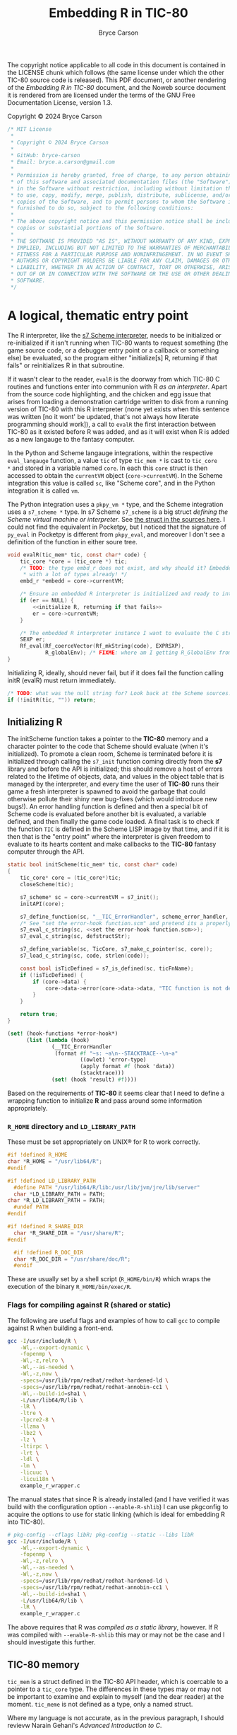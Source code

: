 # This C sources tangled from this Noweb file are released under the terms of
# the license mentioned in the LICENSE chunk. The Noweb file itself and the PDF
# produced from it are licensed under the terms of the GNU Free Documentation
# License version 1.3.

# Copyright © 2024 Bryce Carson

#+TITLE: Embedding R in TIC-80
#+author: Bryce Carson

\newpage{}

The copyright notice applicable to all code in this document is contained in the
LICENSE chunk which follows (the same license under which the other
TIC-80 source code is released). This PDF document, or another rendering of the
/Embedding R in TIC-80/ document, and the Noweb source document it is
rendered from are licensed under the terms of the GNU Free Documentation
License, version 1.3.

Copyright © 2024 Bryce Carson

#+name: license
#+begin_src c
/* MIT License
 *
 * Copyright © 2024 Bryce Carson
 *
 * GitHub: bryce-carson
 * Email: bryce.a.carson@gmail.com
 *
 * Permission is hereby granted, free of charge, to any person obtaining a copy
 * of this software and associated documentation files (the "Software"), to deal
 * in the Software without restriction, including without limitation the rights
 * to use, copy, modify, merge, publish, distribute, sublicense, and/or sell
 * copies of the Software, and to permit persons to whom the Software is
 * furnished to do so, subject to the following conditions:
 *
 * The above copyright notice and this permission notice shall be included in all
 * copies or substantial portions of the Software.
 *
 * THE SOFTWARE IS PROVIDED "AS IS", WITHOUT WARRANTY OF ANY KIND, EXPRESS OR
 * IMPLIED, INCLUDING BUT NOT LIMITED TO THE WARRANTIES OF MERCHANTABILITY,
 * FITNESS FOR A PARTICULAR PURPOSE AND NONINFRINGEMENT. IN NO EVENT SHALL THE
 * AUTHORS OR COPYRIGHT HOLDERS BE LIABLE FOR ANY CLAIM, DAMAGES OR OTHER
 * LIABILITY, WHETHER IN AN ACTION OF CONTRACT, TORT OR OTHERWISE, ARISING FROM,
 * OUT OF OR IN CONNECTION WITH THE SOFTWARE OR THE USE OR OTHER DEALINGS IN THE
 * SOFTWARE.
 */
#+end_src

* A logical, thematic entry point
The R interpreter, like the [[https://ccrma.stanford.edu/software/snd/snd/s7.html][s7 Scheme interpreter]], needs to be initialized or
re-initialized if it isn't running when TIC-80 wants to request something (the
game source code, or a debugger entry point or a callback or something else) be
evaluated, so the program either "initialize[s] R, returning if that fails"
or reinitializes R in that subroutine.

If it wasn't clear to the reader, ~evalR~ is the doorway from which TIC-80 C
routines and functions enter into communion with R /as an interpreter/. Apart
from the source code highlighting, and the chicken and egg issue that arises
from loading a demonstration cartridge written to disk from a running version of
TIC-80 with this R interpreter (none yet exists when this sentence was written
[no it wont' be updated, that's not always how literate programming should
work]), a call to ~evalR~ the first interaction between TIC-80 as it existed
before R was added, and as it will exist when R is added as a new langauge to
the fantasy computer.

In the Python and Scheme langauge integrations, within the respective
=eval_langauge= function, a value ~tic~ of type ~tic_mem *~ is cast to ~tic_core
*~ and stored in a variable named ~core~. In each this ~core~ struct is then
accessed to obtain the ~currentVM~ object (~core->currentVM~). In the Scheme
integration this value is called =sc=, like "Scheme core", and in the Python
integration it is called =vm=.

The Python integration uses a =pkpy_vm *= type, and the Scheme integration uses
a =s7_scheme *= type. In s7 Scheme =s7_scheme= is a big struct /defining the
Scheme virtual machine or interpreter/. See [[/home/bryce/Documents/src/c/TIC-80/vendor/s7/s7.c][the struct in the sources here]]. I
could not find the equivalent in Pocketpy, but I noticed that the signature of
=py_eval= in Pocketpy is different from =pkpy_eval=, and moreover I don't see a
definition of the function in either soure tree.

#+name: evaluate R
#+begin_src c :noweb no-export
  void evalR(tic_mem* tic, const char* code) {
      tic_core *core = (tic_core *) tic;
      /* TODO: the type embd_r does not exist, and why should it? Embedded R comes
       ,* with a lot of types already! */
      embd_r *embedd = core->currentVM;

      /* Ensure an embedded R interpreter is initialized and ready to interpret. */
      if (er == NULL) {
          <<initialize R, returning if that fails>>
          er = core->currentVM;
      }

      /* The embedded R interpreter instance I want to evaluate the C string [code] */
      SEXP er;
      Rf_eval(Rf_coerceVector(Rf_mkString(code), EXPRSXP),
              R_globalEnv); /* FIXME: where am I getting R_GlobalEnv from? */
  }
#+end_src

Initializing R, ideally, should never fail, but if it does fail the function
calling initR (evalR) must return immediately.

#+name: initialize R, returning if that fails
#+begin_src c
  /* TODO: what was the null string for? Look back at the Scheme sources. */
  if (!initR(tic, "")) return;
#+end_src

** Initializing R
The initScheme function takes a pointer to the *TIC-80* memory and a character
pointer to the code that Scheme should evaluate (when it's initialized). To
promote a clean room, Scheme is terminated before it is initialized through
calling the =s7_init= function coming directly from the *s7* library
and before the API is initialized; this should remove a host of errors related
to the lifetime of objects, data, and values in the object table that is managed
by the interpreter, and every time the user of *TIC-80* runs their game a fresh
interpreter is spawned to avoid the garbage that could otherwise pollute their
shiny new bug-fixes (which would introduce new bugs!). An error handling
function is defined and then a special bit of Scheme code is evaluated before
another bit is evaluated, a variable defined, and then finally the game code
loaded. A final task is to check if the function =TIC= is defined in the
Scheme LISP image by that time, and if it is then that is the "entry point"
where the interpreter is given freedom to evaluate to its hearts content and
make callbacks to the *TIC-80* fantasy computer through the API.

#+name: quotation
#+begin_src c :noweb no-export
static bool initScheme(tic_mem* tic, const char* code)
{
    tic_core* core = (tic_core*)tic;
    closeScheme(tic);

    s7_scheme* sc = core->currentVM = s7_init();
    initAPI(core);

    s7_define_function(sc, "__TIC_ErrorHandler", scheme_error_handler, 1, 0, 0, NULL);
    /* See "set the error-hook function.scm" and pretend its a properly escaped C string. */
    s7_eval_c_string(sc, <<set the error-hook function.scm>>);
    s7_eval_c_string(sc, defstructStr);

    s7_define_variable(sc, TicCore, s7_make_c_pointer(sc, core));
    s7_load_c_string(sc, code, strlen(code));

    const bool isTicDefined = s7_is_defined(sc, ticFnName);
    if (!isTicDefined) {
        if (core->data) {
            core->data->error(core->data->data, "TIC function is not defined");
        }
    }

    return true;
}
#+end_src

#+name: set the error-hook function
#+begin_src scheme
(set! (hook-functions *error-hook*)
      (list (lambda (hook)
              (__TIC_ErrorHandler
               (format #f "~s: ~a\n--STACKTRACE--\n~a"
                       ((owlet) 'error-type)
                       (apply format #f (hook 'data))
                       (stacktrace)))
              (set! (hook 'result) #f))))
#+end_src


Based on the requirements of *TIC-80* it seems clear that I need to define a
wrapping function to initialize *R* and pass around some information
appropriately.


*** =R_HOME= directory and =LD_LIBRARY_PATH=
These must be set appropriately on UNIX® for R to work correctly.

#+name: set R_HOME and LD_LIBRARY_PATH
#+begin_src c :noweb no-export
  #if !defined R_HOME
  char *R_HOME = "/usr/lib64/R";
  #endif

  #if !defined LD_LIBRARY_PATH
	#define PATH "/usr/lib64/R/lib:/usr/lib/jvm/jre/lib/server"
	char *LD_LIBRARY_PATH = PATH;
  char *R_LD_LIBRARY_PATH = PATH;
	#undef PATH
  #endif

  #if !defined R_SHARE_DIR
	char *R_SHARE_DIR = "/usr/share/R";
  #endif

	#if !defined R_DOC_DIR
	char *R_DOC_DIR = "/usr/share/doc/R";
	#endif
#+end_src

These are usually set by a shell script (=R_HOME/bin/R=) which wraps the
execution of the binary =R_HOME/bin/exec/R=.

*** Flags for compiling against R (shared or static)
The following are useful flags and examples of how to call =gcc= to compile
against R when building a front-end.

#+name: R compilation flags
#+begin_src bash
  gcc -I/usr/include/R \
      -Wl,--export-dynamic \
      -fopenmp \
      -Wl,-z,relro \
      -Wl,--as-needed \
      -Wl,-z,now \
      -specs=/usr/lib/rpm/redhat/redhat-hardened-ld \
      -specs=/usr/lib/rpm/redhat/redhat-annobin-cc1 \
      -Wl,--build-id=sha1 \
      -L/usr/lib64/R/lib \
      -lR \
      -ltre \
      -lpcre2-8 \
      -llzma \
      -lbz2 \
      -lz \
      -ltirpc \
      -lrt \
      -ldl \
      -lm \
      -licuuc \
      -licui18n \
      example_r_wrapper.c
#+end_src

The manual states that since R is already installed (and I have verified it was
build with the configuration option =--enable-R-shlib=) I can use pkgconfig to
acquire the options to use for static linking (which is ideal for embedding R
into TIC-80).

#+name: Acquiring compilation flags for static compilation from pkgconfig
#+begin_src bash
  # pkg-config --cflags libR; pkg-config --static --libs libR
  gcc -I/usr/include/R \
      -Wl,--export-dynamic \
      -fopenmp \
      -Wl,-z,relro \
      -Wl,--as-needed \
      -Wl,-z,now \
      -specs=/usr/lib/rpm/redhat/redhat-hardened-ld \
      -specs=/usr/lib/rpm/redhat/redhat-annobin-cc1 \
      -Wl,--build-id=sha1 \
      -L/usr/lib64/R/lib \
      -lR \
      example_r_wrapper.c
#+end_src

The above requires that R was /compiled as a static library/, however. If R was
compiled with =--enable-R-shlib= this may or may not be the case and I should
investigate this further.


** TIC-80 memory
=tic_mem= is a struct defined in the TIC-80 API header, which is coercable to a
pointer to a =tic_core= type. The differences in these types may or may not be
important to examine and explain to myself (and the dear reader) at the moment.
=tic_meme= is not defined as a type, only a named struct.

Where my language is not accurate, as in the previous paragraph, I should
revievw Narain Gehani's /Advanced Introduction to C/.

What happens when a struct is type cast to another struct?

#+name: a quotation from the *TIC-80* ~core.h~
#+begin_src c
  tic_mem memory; // it should be first
  tic80_pixel_color_format screen_format;

  void* currentVM;
#+end_src

Now quoted is the first four members of the =tic_mem= struct.

#+name: a quotation from the *TIC-80* ~api.h~
#+begin_src c
  tic80           product;
  tic_ram*        ram;
  tic_cartridge   cart;

  tic_ram*        base_ram;
#+end_src

The sizes of these types are definitely not equal, so there is no direct
equivalence and some pointer arithmetic will need to be done to see what is
what.

At any rate of understanding, I know that =core->currentVM= is =s7_scheme=. It
is the virtual machine, or interpreter, or whatever which "is Scheme". That
understanding should be sufficient for now.
** Initializing the API
When initializing R as an embedded interpreter, the TIC-80 API also needs to be
initialized. In the Scheme langauge integration for the API, this occurs using a
preprocessor macro which scrubs through the sources and uses a C function to
define multiple Scheme functions within the bounds of the Scheme interpeter.

#+name: a quotation from the *TIC-80* =scheme.c=
#+begin_src c
  static void initAPI(tic_core* core)
  {
      s7_scheme* sc = core->currentVM;

  #define API_FUNC_DEF(name, desc, helpstr, count, reqcount, ...) \
      {scheme_ ## name, desc  "\n" helpstr, count, reqcount, "t80::" #name},

      static const struct{s7_function func; const char* helpstr; int count; int reqcount; const char* name;} ApiItems[] =
          {TIC_API_LIST(API_FUNC_DEF)};

  #undef API_FUNC_DEF

      for (s32 i = 0; i < COUNT_OF(ApiItems); i++) {
          s7_define_function(sc,
                             ApiItems[i].name,
                             ApiItems[i].func,
                             ApiItems[i].reqcount,
                             ApiItems[i].count - ApiItems[i].reqcount, // opt count
                             false, // rest_arg
                             ApiItems[i].helpstr);
      }
  }
#+end_src


To aid my own understanding, I'm reorganizing the quoted code in this modified
form. Before doing that I'll read out what I understand. =initAPI= is a void
function which defines a static struct which is identical across calls to this
function (the struct is not recreated each invocation, it would always point to
the same object [a contiguous region of storage]). This static struct is used
with the "scheme core" discussed earlier to define an array of functions
inside the Scheme interpreter.

While it is acceptable to place preprocessor tokens anywhere, and it is
admirable to place the definition immediately prior to its invocation and then
undefine it, it makes more sense to me to define this outside the function body
and not undefine it.

#+name: a modified quotation from the *TIC-80* =scheme.c=
#+begin_src c
  #define API_FUNC_DEF(name, desc, helpstr, count, reqcount, ...) { \
          scheme_##name,																						\
          desc "\n" helpstr,																				\
          count,																										\
          reqcount,																									\
          "t80::"##name																							\
      }, /* DONT delete this trailing comma! It's intentional! */

  static void initAPI(tic_core* core)
  {
      s7_scheme* sc = core->currentVM;

      static const struct {
          s7_function func;
          const char* helpstr;
          int count;
          int reqcount;
          const char* name;
      } ApiItems[] = { TIC_API_LIST(API_FUNC_DEF); };

      for (s32 i = 0; i < COUNT_OF(ApiItems); i++) {
          s7_define_function(sc,
                             ApiItems[i].name,
                             ApiItems[i].func,
                             ApiItems[i].reqcount,
                             ApiItems[i].count - ApiItems[i].reqcount, // opt count
                             false, // rest_arg
                             ApiItems[i].helpstr);
      }
  }
#+end_src

* Defining the API
Each of the following are translated from the Scheme language integration with
the TIC-80 API.

** Registering symbols in R from C
Symbols need to be registered with R from C to be used.

The /Extending R/ document describes how to register native routines with the R
interpreter for later use from within R code. A quotation from the document is
provided here.

#+name: example of register native symbols
#+begin_src c
DllInfo *info = R_getEmbeddingDllInfo();
R_registerRoutines(info, cMethods, callMethods, NULL, NULL);
#+end_src

** Some knotty code
All definitions are translated from the integration of Scheme in TIC-80.

#+begin_src c
  <<INCLUDES>>

  /* DEFINITIONS */
  <<=initR=: initialize R as an embedded interpreter>>
			<<=closeR=: make the embedded interpreter kermit suicide>>

			<<=callRTick=: >>
			<<=callRBoot=: >>

			<<=callRScanline=: >>
			<<=callRBorder=: >>
			<<=callRMenu=: >>

			<<=getROutline=: >>
			<<=evalR=: >>

			<<=r_isalnum=: defining metacharacters in the language>>
			<<=RAPIKeywords=: >>

			<<=DemoRom=: >>
			<<=MarkRom=: >>
			<<=rmark.tic=: >>
#+end_src

The following is mostly copied from the Scheme sources with a couple things
removed. It will be improved when I better understand its purpose.

#+name: =r_isalnum=: defining metacharacters in the language
#+begin_src C
	static inline bool scheme_isalnum(char c)
	{
    return isalnum(c) || c == '-' || c == ':' || c == '!'
			|| c == '+' || c == '=' || c == '&' || c == '^' || c == '$' || c == '@';
	}
#+end_src

** The API functions, as listed within *TIC-80* with ~help api~
For now these don't have any documentation because they're already documented on
the API web-page on TIC-80's website, and within TIC-80 itself. Unless some
difference between implementations arises which is due to my inexperience, then
no definition for these list items fill follow the API function.

- BDR ::
- BOOT ::
- MNEU ::
- SCN ::
- TIC ::
- btn ::
- btnp ::
- circ ::
- circb ::
- clip ::
- cls ::
- elli ::
- ellib ::
- exit ::
- fget ::
- font ::
- fset ::
- key ::
- keyp ::
- line ::
- map ::
- memcpy ::
- memset ::
- mget ::
- mouse ::
- mset ::
- music ::
- peek ::
- peek1 ::
- peek2 ::
- peek4 ::
- pix ::
- pmem ::
- poke ::
- poke1 ::
- poke2 ::
- poke4 ::
- print ::
- rect ::
- rectb ::
- reset ::
- sfx ::
- spr ::
- sync ::
- time ::
- trace ::
- tri ::
- trib ::
- tstamp ::
- ttri ::
- vbank ::

* Learning how to work with this stuff
Hadley Wickham recommends defining =R_NO_REMAP= to ensure that all R API
functions have the prefixes =R_= or =Rf_=. Without defining this, presumably,
there are other prefixes or none and other functions or types may be shadowed.

As a note, the length of vector types in R's C API is \(2^{64} - 1\), and in
base R there are macros implementing [[https://github.com/hadley/r-internals/blob/master/vectors.md#length][the extended length types Hadley Wickham
wrote about]].

#+name: INCLUDE
#+begin_src c
#include "core/core.h"

#define R_NO_REMAP
#include <R.h>
#include <Rinternals.h>
#include <Rembedded.h>

#include <stdio.h>
#include <stdlib.h>
#include <string.h>
#+end_src

In C the usual style is to place predeclarations (which make the compiler happy)
in header files. The actual function definitions (and further =#include=
preprocessor directives) are present in the "real C file". /R-exts.pdf/ refers
to some examples of embedding R which are written as formal unit tests of the
embedding functionality. The file =embeddedRCall.c= and =embeddedRCall.h= are
reproduced herein for example and clarity in explanation, as I'm learning from
these files and the /R-exts.pdf/ document how to embed R in TIC-80.

[[https://github.com/hadley/r-internals][Hadley Wickham's r-internals Git repository]] on GitHub has lots of little
insights into embedding R in other applications and working with the public API
for R from C.

#+name: a (annotated) quotation of =embeddedRCall.h=
#+begin_src c
  #ifndef EMBEDDED_R_CALL_H
  #define EMBEDDED_R_CALL_H

  #include <R.h>
  #include <Rinternals.h>

  /* Predeclarations */
  int eval_R_command(const char *funcName, int argc, char *argv[]);
  void init_R(int argc, char **argv);
  void end_R();

  #endif
#+end_src

#+name: a quotation of =embeddedRCall.c=
#+begin_src C
  #include <Rembedded.h>
  #include "embeddedRCall.h"

  int
  eval_R_command(const char *funcName, int argc, char *argv[])
  {
  SEXP e; a
  SEXP arg;

  int i;
  int errorOccurred;
  init_R(argc, argv);

  PROTECT(arg = allocVector(INTSXP, 10));
  for(i = 0; i < LENGTH(arg); i++) INTEGER(arg)[i]  = i + 1;

  PROTECT(e = lang2(install(funcName), arg));

  /* Evaluate the call to the R function.
     Ignore the return value.
  ,*/
  R_tryEval(e, R_GlobalEnv, &errorOccurred);

  Rf_endEmbeddedR(0);
  UNPROTECT(2);
  return(0);
  }

  void
  init_R(int argc, char **argv)
  {
      int defaultArgc = 1;
      char *defaultArgv[] = {"Rtest"};

      if(argc == 0 || argv == NULL) {
    argc = defaultArgc;
    argv = defaultArgv;
      }
      Rf_initEmbeddedR(argc, argv);
  }

  void
  end_R()
  {
      Rf_endEmbeddedR(0);
  }
#+end_src

* Reserved words in R
R has only a few reserved words, and very little of it is "critical syntax"
characters. The seemingly fundamental syntax characters ~{~ and ~(~ are actually
function calls, which could be shadowed if desired.

Reserved words cannot be used as syntactic names, but as non-syntactic names
they can be used, so ~`if`~ is a different symbol or name than ~if~ and may be
used otherwise, as with ~`function`~.

#+name: RKeywords
#+begin_src c
  static const char* const RKeywords [] =
  {
    "if", "else", "repeat", "while", "function", "for", "in", "next", "break",
    "TRUE", "FALSE", "NULL", "Inf", "NaN", "NA", "NA_integer_", "NA_real_",
		"NA_complex_", "NA_character_",
	  /* et cetera, see ?dots */
	  "...", "..1", "..2", "..3", "..4", "..5", "..6", "..7", "..8", "..9",
  };
#+end_src

** =..n=: variadic argument access across the natural numbers
The entirety of the natural numbers are reserved words when the occur after the
characters ~..~, becuase any ordinal number is usable to access a member of the
dotted argument (how R cleverly deals with variadic arguments). The functions
which otherwise handle these variadic argument list members are not reserved
words, for example ~..length()~ or even ~..n()~ are not reserved.

* Exporting a =tic_script= for *TIC-80* to use
Describe how the fantasy computer uses this =tic_script=, and perhaps
investigate why there is a special =TIC_EXPORT= macro; in what way was the
standard C ~export~ insufficient, and why?

#+name: TIC EXPORT
#+begin_src c
  TIC_EXPORT const tic_script EXPORT_SCRIPT(R) =
  {
      .id                     = 666,
      .name                   = "r",
      .fileExtension          = ".r",
      .projectComment         = "##",
      {
        .init                 = initR,
        .close                = closeR,
        .tick                 = callRTick,
        .boot                 = callRBoot,

        .callback             =
        {
          .scanline           = callRScanline,
          .border             = callRBorder,
          .menu               = callRMenu,
        },
      },

      .getOutline             = getROutline,
      .eval                   = evalR,

      .blockCommentStart      = NULL,
      .blockCommentEnd        = NULL,
      .blockCommentStart2     = NULL,
      .blockCommentEnd2       = NULL,
      .singleComment          = "##",
      .blockStringStart       = "\"",
      .blockStringEnd         = "\"",
      .stdStringStartEnd      = "\"",
      .blockEnd               = NULL,
      .lang_isalnum           = r_isalnum,
      .api_keywords           = RAPIKeywords,
      .api_keywordsCount      = COUNT_OF(RAPIKeywords),
      .useStructuredEdition   = false,

      .keywords               = RKeywords,
      .keywordsCount          = COUNT_OF(RKeywords),

      .demo = {DemoRom, sizeof DemoRom},
      .mark = {MarkRom, sizeof MarkRom, "rmark.tic"},
  };
#+end_src

* Evaluating R from C
Evaluating R expressions, according to the r-internals repo, is done like so:

#+name: Evaluation
#+begin_src c
  SEXP Rf_eval(SEXP expression, SEXP environment);
#+end_src

The environment and expression objects should, obviously, be created beforehand.

There are further notes on Hadley's repo about protected evaluation and avoiding
long jumps to separate evaluation contexts, which may become important as I
learn more about embedding R and as I work with *TIC-80*'s API.

** The Scheme "core"
The function =getSchemeCore= actually returns an =s7_c_pointer= "Scheme
core" which is the =const char*= =_TIC80= value in s7 (a name converted to a
value) and then a pointer to this value. That is what a =tic_core= is, more or
less.

#+name: the s7 Scheme core
#+begin_src c
  static const char* TicCore = "_TIC80";

  tic_core* getSchemeCore(s7_scheme* sc)
  {
      return s7_c_pointer(s7_name_to_value(sc, TicCore));
  }
#+end_src


In my style of writing C I would've inlined this const char.

#+name: the s7 Scheme core, rewritten to my preference
#+begin_src c
  tic_core* getSchemeCore(s7_scheme* sc)
  {
      return s7_c_pointer(s7_name_to_value(sc, "_TIC80"));
  }
#+end_src

That may or may not be valid C. I'm still learning.

* R.c
This final section of the overall literate program defines the source file that
will be compiled to give the *TIC-80* fantasy computer *R* langauge support for
writing demos, programs, and games.

Much of the *R* langauge and its implementation was inspired by a C++
implementation of Scheme (if I recall things I've read, so it's hearsay but go
ahead and research it yourself), so aspects of the Scheme *TIC-80* langauge
integration will be honoured and "Scheme" will appear in several places, though
none of it is Scheme any more. Before a final public release this will be
changed so that no references to "Scheme" occur in the code.

#+name: R (the C file)
#+begin_src C :noweb no-export :tangle r.c
  <<INCLUDE>>
#+end_src

Both =initScheme= and =closeScheme= begin with casting ~tic_mem *tic~ to a
~tic_core *~, effectively mapping from one area of memory to another (like a
hashmap or simply shifting the memory until the child struct is aligned with the
parent struct). This map permits access within =closeScheme= to the =currentVM=
member of the TIC-80 core memory. This is only my basic understanding, and some
of it is adventurous bullshitting; I really don't know if that was true, what I
said, and I don't much care if it wasn't because I'm writing this as I still
work to understand what I'm reading, so this is only a draft paragraph.

In the Lua integration the manner to initialize Lua is the use of a pointer to a
=lua_State= type (which is actually a thread, but indirectly refers to the state
associated with the thread). Every Lua C API function requires a pointer of this
type as its first argument, so calling the procedure ~lua_newstate~ creates a
fresh, independent thread of execution. That's all that is required to embed and
then instantiate a Lua 5.4 interpreter within a larger application.

The general design of TIC-80 relies on an embedded language API using pointers
to the interpreter as the first argument of many of its functions. This is an
active design choice and is likely related to memory management in TIC-80, which
is necessarily complicated by the fact that langauge interpreters are of
different sizes, as are their language codes which say ~Hello, world!~. It's a
complicated topic. I won't think on it.

R is not designed to be embedded in the same sense as other languages, it is not
an extension language for other programs, it is /the main program/ and even has
built-in variables implying it is assumed to be true that
=R_running_as_main_program=, even when embedded, and a potential ~longjmp~
complicates matters more. Still, we will push on towards our goal despite my
ignorance and inexperience.

R expects the arguments from the operating system shell to be passed along to
it, yes even when embedded, and 

For now, we'll borrow the code from the /Writing R Extensions/ manual to pass
~Rf_initEmbeddedR~ some fake arguments, and we'll write a procedure to handle
restarting R as necessary and tracking the current interpreter (there can be
only one).

#+name: R (the C file)
#+begin_src C
  #define killer(x)																\
    if ((castTicMemory)->currentVM != NULL) {			\
      Rf_endEmbeddedR(x);													\
      core->currentVM = NULL;											\
    }

  static bool initR(tic_mem *tic, const char *code) {
    killer(0);

    /* embdRAV: embedded R argument vector. */
    char *embdRAV[]= { "REmbeddedTIC80", "--silent" };
    /* NOTE: it's merely an integer; TIC-80 is none the wiser. */
    void *rcore = (castTicMemory)->currentVM = \
      Rf_initEmbeddedR(sizeof(embdRAV)/sizeof(embdRAV[0]), embdRAV);

    return (bool) *((int *) rcore);
  }

  static void closeR(tic_mem *tic) {
    tic_core *core = (tic_core *) tic;
    killer(0);
  }
#+end_src

It might not be advisable to define the ~TIC~ function in the R API as
~`TIC-80`~, but because R allows non-syntactic names I'll use it so that the
actual name of the machine can be used. If the machine were called ~MANE~ we'd
want to use that, but if we were forced to use ~main~ that'd be a nice homophone
at least. The =exists= function doesn't use symbols, it uses strings to lookup
symbols so that is why that part differs in the chunk below.

#+name: R (the C file)
#+begin_src C
	#define TIC80EXISTS "exists(\"TIC-80\") && is.function(`TIC-80`)"

	static void callR_TIC() {
    Rf_eval(Rf_mkString("if ("TIC80EXISTS") `TIC-80`()"));
	}

	<<SYNTAX HIGHLIGHTING>>
	<<OUTLINE GENERATING>>
#+end_src

* Watch out for the FPU
Here's a warning from the /Writing R Extensions/ manual which may become
important.

#+begin_quote
One issue to watch is that on some platforms Rf_initEmbeddedR and
Rf_endEmbeddedR change the settings of the FPU (e.g. to allow errors to be
trapped and to make use of extended precision registers).
#+end_quote

* Lucky number thirteen?
What defines the ID number of a langauge (=tic_script=)? Counted, there are
twelve langauges so far in the ~tic_script *Scripts[]~ array, but the actual
members of the array are determined at compile time. Lua is the first member in
this list, and yet it has an ID of ten! I don't see the pattern in this; I'd
like R to be lucky number thirteen or to have an ID of 666.

* The "famous" TIC-80 memory struct =tic_mem=
Pointers to structs of the =tic_mem= type are dereferenced throughout the
sources of TIC-80, and it seems like a seriously considered design decision to
have this be so. I don't know why, of course, and I don't see why either.
There's some dirty business about converting a pointer to a struct of this type
to a pointer to another type (=tic_core=) as well. It's not simple code (the
whole application is an emulator for a computer that doesn't exist, after all!).

#+begin_src C
  struct tic_mem
{
    tic80           product;
    tic_ram*        ram;
    tic_cartridge   cart;

    tic_ram*        base_ram;

    char saveid[TIC_SAVEID_SIZE];

    union
    {
        struct
        {
#if RETRO_IS_BIG_ENDIAN
            u8 padded:5;
            u8 keyboard:1;
            u8 mouse:1;
            u8 gamepad:1;
#else
            u8 gamepad:1;
            u8 mouse:1;
            u8 keyboard:1;
            u8 padded:5;
#endif
        };

        u8 data;
    } input;
};
#+end_src

This is the fifth member of the struct =tic_script=, which is predictably offset
by ~sizeof(u8) + 3 * sizeof(char *)~. This offset amount /may be critical/ to
understanding the eventual type cast.
